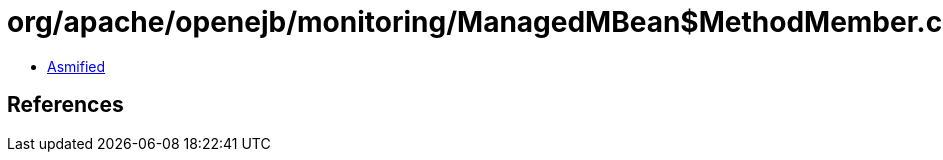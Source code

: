 = org/apache/openejb/monitoring/ManagedMBean$MethodMember.class

 - link:ManagedMBean$MethodMember-asmified.java[Asmified]

== References

